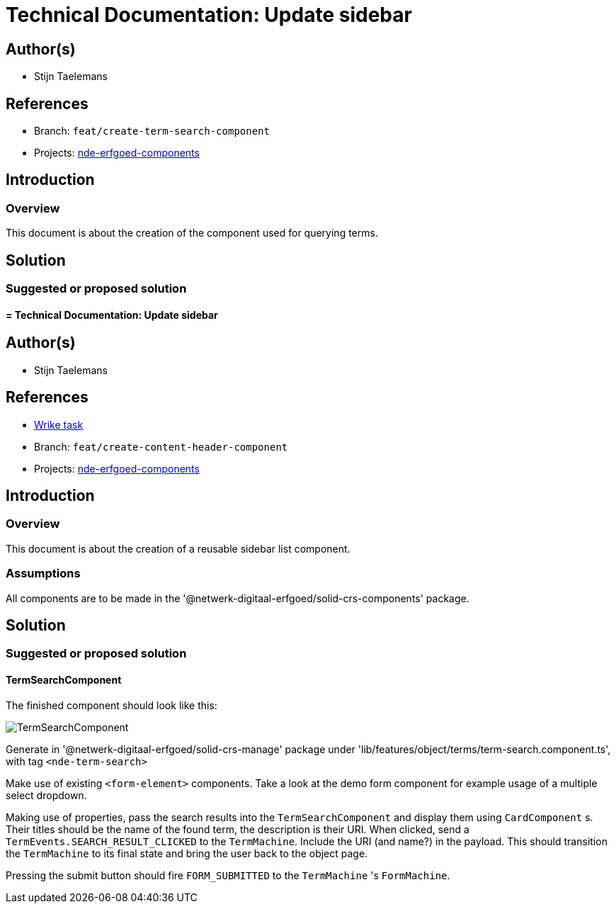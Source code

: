 = Technical Documentation: Update sidebar
:sectanchors:
:url-repo: https://github.com/netwerk-digitaal-erfgoed/solid-crs
:imagesdir: ../images

== Author(s)

* Stijn Taelemans

== References


// * https://www.wrike.com/open.htm?id=682525025[Wrike task]
* Branch: `feat/create-term-search-component`
* Projects: https://github.com/netwerk-digitaal-erfgoed/solid-crs[nde-erfgoed-components]


== Introduction

=== Overview

This document is about the creation of the component used for querying terms.


== Solution


=== Suggested or proposed solution


==== = Technical Documentation: Update sidebar
:sectanchors:
:url-repo: https://github.com/netwerk-digitaal-erfgoed/solid-crs
:imagesdir: ../images


== Author(s)

* Stijn Taelemans


== References

* https://www.wrike.com/open.htm?id=682525025[Wrike task]
* Branch: `feat/create-content-header-component`
* Projects: https://github.com/netwerk-digitaal-erfgoed/solid-crs[nde-erfgoed-components]


== Introduction

=== Overview

This document is about the creation of a reusable sidebar list component.


=== Assumptions

All components are to be made in the '@netwerk-digitaal-erfgoed/solid-crs-components' package.


== Solution


=== Suggested or proposed solution


==== TermSearchComponent 

The finished component should look like this:

image::../images/objects/object-term-search.svg[TermSearchComponent]


Generate in '@netwerk-digitaal-erfgoed/solid-crs-manage' package under 'lib/features/object/terms/term-search.component.ts', with tag `<nde-term-search>`

Make use of existing `<form-element>` components. Take a look at the demo form component for example usage of a multiple select dropdown.

Making use of properties, pass the search results into the `TermSearchComponent` and display them using `CardComponent` s. Their titles should be the name of the found term, the description is their URI. When clicked, send a `TermEvents.SEARCH_RESULT_CLICKED` to the `TermMachine`. Include the URI (and name?) in the payload. This should transition the `TermMachine` to its final state and bring the user back to the object page.

Pressing the submit button should fire `FORM_SUBMITTED` to the `TermMachine` 's `FormMachine`.
